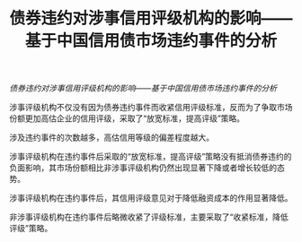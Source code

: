 :PROPERTIES:
:ROAM_REFS: @黄小琳2017债券违约对涉事信用评级机构的影响
:ID:       4fe48ca4-f503-4b39-b9db-c6c953d6d2cf
:mtime:    20220116195610 20220116104808
:ctime:    20220116104808
:END:
#+TITLE: 债券违约对涉事信用评级机构的影响——基于中国信用债市场违约事件的分析

#+filetags: :评级:thesis:
#+bibliography: ../reference.bib
[[~/Documents/roam/thesis/lib/债券违约对涉事信用评级机构的影响...基于中国信用债市场违约事件的分析_黄小琳.pdf][债券违约对涉事信用评级机构的影响——基于中国信用债市场违约事件的分析]]

涉事评级机构不仅没有因为债券违约事件而收紧信用评级标准，反而为了争取市场份额更加高估企业的信用评级，采取了“放宽标准，提高评级”策略。

涉及违约事件的次数越多，高估信用等级的偏差程度越大。

涉事评级机构在违约事件后采取的“放宽标准，提高评级”策略没有抵消债券违约的负面影响，其市场份额相比非涉事评级机构仍然出现显著下降或者增长较低的态势。

涉事评级机构在违约事件后，其信用评级意见对于降低融资成本的作用显著降低。

非涉事评级机构在违约事件后略微收紧了评级标准，主要采取了“收紧标准，降低评级”策略。
